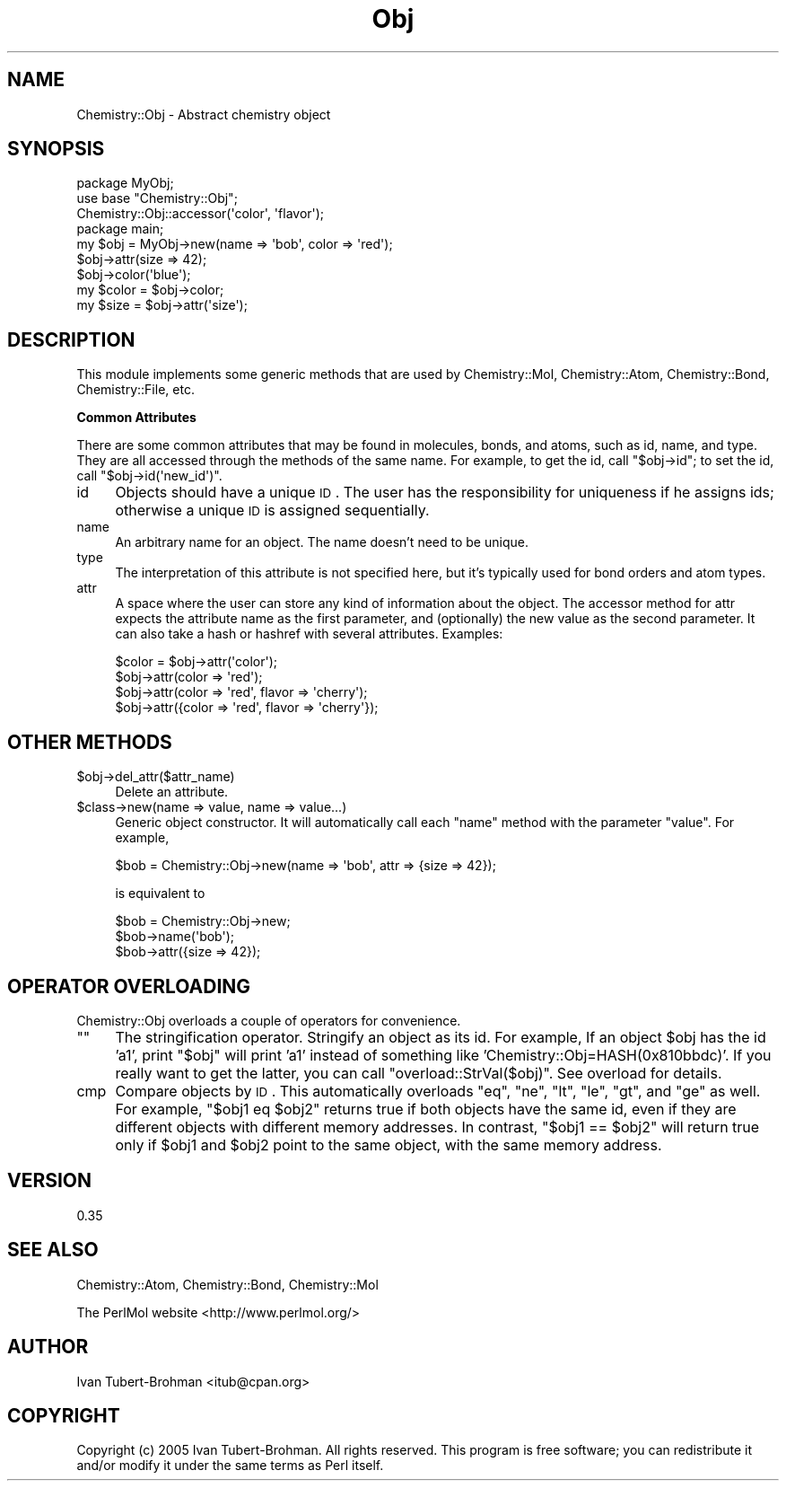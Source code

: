 .\" Automatically generated by Pod::Man 2.16 (Pod::Simple 3.05)
.\"
.\" Standard preamble:
.\" ========================================================================
.de Sh \" Subsection heading
.br
.if t .Sp
.ne 5
.PP
\fB\\$1\fR
.PP
..
.de Sp \" Vertical space (when we can't use .PP)
.if t .sp .5v
.if n .sp
..
.de Vb \" Begin verbatim text
.ft CW
.nf
.ne \\$1
..
.de Ve \" End verbatim text
.ft R
.fi
..
.\" Set up some character translations and predefined strings.  \*(-- will
.\" give an unbreakable dash, \*(PI will give pi, \*(L" will give a left
.\" double quote, and \*(R" will give a right double quote.  \*(C+ will
.\" give a nicer C++.  Capital omega is used to do unbreakable dashes and
.\" therefore won't be available.  \*(C` and \*(C' expand to `' in nroff,
.\" nothing in troff, for use with C<>.
.tr \(*W-
.ds C+ C\v'-.1v'\h'-1p'\s-2+\h'-1p'+\s0\v'.1v'\h'-1p'
.ie n \{\
.    ds -- \(*W-
.    ds PI pi
.    if (\n(.H=4u)&(1m=24u) .ds -- \(*W\h'-12u'\(*W\h'-12u'-\" diablo 10 pitch
.    if (\n(.H=4u)&(1m=20u) .ds -- \(*W\h'-12u'\(*W\h'-8u'-\"  diablo 12 pitch
.    ds L" ""
.    ds R" ""
.    ds C` ""
.    ds C' ""
'br\}
.el\{\
.    ds -- \|\(em\|
.    ds PI \(*p
.    ds L" ``
.    ds R" ''
'br\}
.\"
.\" Escape single quotes in literal strings from groff's Unicode transform.
.ie \n(.g .ds Aq \(aq
.el       .ds Aq '
.\"
.\" If the F register is turned on, we'll generate index entries on stderr for
.\" titles (.TH), headers (.SH), subsections (.Sh), items (.Ip), and index
.\" entries marked with X<> in POD.  Of course, you'll have to process the
.\" output yourself in some meaningful fashion.
.ie \nF \{\
.    de IX
.    tm Index:\\$1\t\\n%\t"\\$2"
..
.    nr % 0
.    rr F
.\}
.el \{\
.    de IX
..
.\}
.\"
.\" Accent mark definitions (@(#)ms.acc 1.5 88/02/08 SMI; from UCB 4.2).
.\" Fear.  Run.  Save yourself.  No user-serviceable parts.
.    \" fudge factors for nroff and troff
.if n \{\
.    ds #H 0
.    ds #V .8m
.    ds #F .3m
.    ds #[ \f1
.    ds #] \fP
.\}
.if t \{\
.    ds #H ((1u-(\\\\n(.fu%2u))*.13m)
.    ds #V .6m
.    ds #F 0
.    ds #[ \&
.    ds #] \&
.\}
.    \" simple accents for nroff and troff
.if n \{\
.    ds ' \&
.    ds ` \&
.    ds ^ \&
.    ds , \&
.    ds ~ ~
.    ds /
.\}
.if t \{\
.    ds ' \\k:\h'-(\\n(.wu*8/10-\*(#H)'\'\h"|\\n:u"
.    ds ` \\k:\h'-(\\n(.wu*8/10-\*(#H)'\`\h'|\\n:u'
.    ds ^ \\k:\h'-(\\n(.wu*10/11-\*(#H)'^\h'|\\n:u'
.    ds , \\k:\h'-(\\n(.wu*8/10)',\h'|\\n:u'
.    ds ~ \\k:\h'-(\\n(.wu-\*(#H-.1m)'~\h'|\\n:u'
.    ds / \\k:\h'-(\\n(.wu*8/10-\*(#H)'\z\(sl\h'|\\n:u'
.\}
.    \" troff and (daisy-wheel) nroff accents
.ds : \\k:\h'-(\\n(.wu*8/10-\*(#H+.1m+\*(#F)'\v'-\*(#V'\z.\h'.2m+\*(#F'.\h'|\\n:u'\v'\*(#V'
.ds 8 \h'\*(#H'\(*b\h'-\*(#H'
.ds o \\k:\h'-(\\n(.wu+\w'\(de'u-\*(#H)/2u'\v'-.3n'\*(#[\z\(de\v'.3n'\h'|\\n:u'\*(#]
.ds d- \h'\*(#H'\(pd\h'-\w'~'u'\v'-.25m'\f2\(hy\fP\v'.25m'\h'-\*(#H'
.ds D- D\\k:\h'-\w'D'u'\v'-.11m'\z\(hy\v'.11m'\h'|\\n:u'
.ds th \*(#[\v'.3m'\s+1I\s-1\v'-.3m'\h'-(\w'I'u*2/3)'\s-1o\s+1\*(#]
.ds Th \*(#[\s+2I\s-2\h'-\w'I'u*3/5'\v'-.3m'o\v'.3m'\*(#]
.ds ae a\h'-(\w'a'u*4/10)'e
.ds Ae A\h'-(\w'A'u*4/10)'E
.    \" corrections for vroff
.if v .ds ~ \\k:\h'-(\\n(.wu*9/10-\*(#H)'\s-2\u~\d\s+2\h'|\\n:u'
.if v .ds ^ \\k:\h'-(\\n(.wu*10/11-\*(#H)'\v'-.4m'^\v'.4m'\h'|\\n:u'
.    \" for low resolution devices (crt and lpr)
.if \n(.H>23 .if \n(.V>19 \
\{\
.    ds : e
.    ds 8 ss
.    ds o a
.    ds d- d\h'-1'\(ga
.    ds D- D\h'-1'\(hy
.    ds th \o'bp'
.    ds Th \o'LP'
.    ds ae ae
.    ds Ae AE
.\}
.rm #[ #] #H #V #F C
.\" ========================================================================
.\"
.IX Title "Obj 3"
.TH Obj 3 "2016-02-11" "perl v5.10.0" "User Contributed Perl Documentation"
.\" For nroff, turn off justification.  Always turn off hyphenation; it makes
.\" way too many mistakes in technical documents.
.if n .ad l
.nh
.SH "NAME"
Chemistry::Obj \- Abstract chemistry object
.SH "SYNOPSIS"
.IX Header "SYNOPSIS"
.Vb 3
\&    package MyObj;
\&    use base "Chemistry::Obj";
\&    Chemistry::Obj::accessor(\*(Aqcolor\*(Aq, \*(Aqflavor\*(Aq);
\&
\&    package main;
\&    my $obj = MyObj\->new(name => \*(Aqbob\*(Aq, color => \*(Aqred\*(Aq);
\&    $obj\->attr(size => 42);
\&    $obj\->color(\*(Aqblue\*(Aq);
\&    my $color = $obj\->color;
\&    my $size = $obj\->attr(\*(Aqsize\*(Aq);
.Ve
.SH "DESCRIPTION"
.IX Header "DESCRIPTION"
This module implements some generic methods that are used by Chemistry::Mol,
Chemistry::Atom, Chemistry::Bond, Chemistry::File, etc.
.Sh "Common Attributes"
.IX Subsection "Common Attributes"
There are some common attributes that may be found in molecules, bonds, and
atoms, such as id, name, and type. They are all accessed through the methods of
the same name. For example, to get the id, call \f(CW\*(C`$obj\->id\*(C'\fR; to set the id,
call \f(CW\*(C`$obj\->id(\*(Aqnew_id\*(Aq)\*(C'\fR.
.IP "id" 4
.IX Item "id"
Objects should have a unique \s-1ID\s0. The user has the responsibility for uniqueness
if he assigns ids; otherwise a unique \s-1ID\s0 is assigned sequentially.
.IP "name" 4
.IX Item "name"
An arbitrary name for an object. The name doesn't need to be unique.
.IP "type" 4
.IX Item "type"
The interpretation of this attribute is not specified here, but it's typically 
used for bond orders and atom types.
.IP "attr" 4
.IX Item "attr"
A space where the user can store any kind of information about the object.  The
accessor method for attr expects the attribute name as the first parameter, and
(optionally) the new value as the second parameter. It can also take a hash or
hashref with several attributes. Examples:
.Sp
.Vb 4
\&    $color = $obj\->attr(\*(Aqcolor\*(Aq);
\&    $obj\->attr(color => \*(Aqred\*(Aq);
\&    $obj\->attr(color => \*(Aqred\*(Aq, flavor => \*(Aqcherry\*(Aq);
\&    $obj\->attr({color => \*(Aqred\*(Aq, flavor => \*(Aqcherry\*(Aq});
.Ve
.SH "OTHER METHODS"
.IX Header "OTHER METHODS"
.ie n .IP "$obj\->del_attr($attr_name)" 4
.el .IP "\f(CW$obj\fR\->del_attr($attr_name)" 4
.IX Item "$obj->del_attr($attr_name)"
Delete an attribute.
.ie n .IP "$class\->new(name => value, name => value...)" 4
.el .IP "\f(CW$class\fR\->new(name => value, name => value...)" 4
.IX Item "$class->new(name => value, name => value...)"
Generic object constructor. It will automatically call each \*(L"name\*(R" method with
the parameter \*(L"value\*(R". For example,
.Sp
.Vb 1
\&    $bob = Chemistry::Obj\->new(name => \*(Aqbob\*(Aq, attr => {size => 42});
.Ve
.Sp
is equivalent to
.Sp
.Vb 3
\&    $bob = Chemistry::Obj\->new;
\&    $bob\->name(\*(Aqbob\*(Aq);
\&    $bob\->attr({size => 42});
.Ve
.SH "OPERATOR OVERLOADING"
.IX Header "OPERATOR OVERLOADING"
Chemistry::Obj overloads a couple of operators for convenience.
.ie n .IP """""" 4
.el .IP "``''" 4
The stringification operator. Stringify an object as its id. For example, If an
object \f(CW$obj\fR has the id 'a1', print \*(L"$obj\*(R" will print 'a1' instead of something
like 'Chemistry::Obj=HASH(0x810bbdc)'. If you really want to get the latter,
you can call \f(CW\*(C`overload::StrVal($obj)\*(C'\fR. See overload for details.
.IP "cmp" 4
.IX Item "cmp"
Compare objects by \s-1ID\s0. This automatically overloads \f(CW\*(C`eq\*(C'\fR, \f(CW\*(C`ne\*(C'\fR, \f(CW\*(C`lt\*(C'\fR, \f(CW\*(C`le\*(C'\fR,
\&\f(CW\*(C`gt\*(C'\fR, and \f(CW\*(C`ge\*(C'\fR as well. For example, \f(CW\*(C`$obj1 eq $obj2\*(C'\fR returns true if both
objects have the same id, even if they are different objects with different
memory addresses. In contrast, \f(CW\*(C`$obj1 == $obj2\*(C'\fR will return true only if
\&\f(CW$obj1\fR and \f(CW$obj2\fR point to the same object, with the same memory address.
.SH "VERSION"
.IX Header "VERSION"
0.35
.SH "SEE ALSO"
.IX Header "SEE ALSO"
Chemistry::Atom, Chemistry::Bond, Chemistry::Mol
.PP
The PerlMol website <http://www.perlmol.org/>
.SH "AUTHOR"
.IX Header "AUTHOR"
Ivan Tubert-Brohman <itub@cpan.org>
.SH "COPYRIGHT"
.IX Header "COPYRIGHT"
Copyright (c) 2005 Ivan Tubert-Brohman. All rights reserved. This program is
free software; you can redistribute it and/or modify it under the same terms as
Perl itself.
